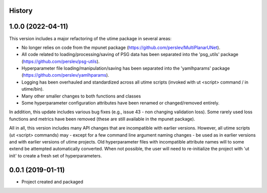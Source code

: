 History
-------

1.0.0 (2022-04-11)
--------------------
This version includes a major refactoring of the utime package in several areas:

* No longer relies on code from the mpunet package (https://github.com/perslev/MultiPlanarUNet).
* All code related to loading/processing/saving of PSG data has been separated into the 'psg_utils' package (https://github.com/perslev/psg-utils).
* Hyperparameter file loading/manipulation/saving has been separated into the 'yamlhparams' package (https://github.com/perslev/yamlhparams).
* Logging has been overhauled and standardized across all utime scripts (invoked with ut <script> command / in utime/bin).
* Many other smaller changes to both functions and classes
* Some hyperparameter configuration attributes have been renamed or changed/removed entirely.

In addition, this update includes various bug fixes (e.g., issue 43 - non changing validation loss).
Some rarely used loss functions and metrics have been removed (these are still available in the mpunet package).

All in all, this version includes many API changes that are incompatible with earlier versions. However, all utime
scripts (ut <script> commands) may - except for a few command line argument naming changes - be used as in earlier versions
and with earlier versions of utime projects. Old hyperparameter files with incompatible attribute names will to some extend
be attempted automatically converted. When not possible, the user will need to re-initialize the project with 'ut init'
to create a fresh set of hyperparameters.

0.0.1 (2019-01-11)
--------------------
* Project created and packaged
